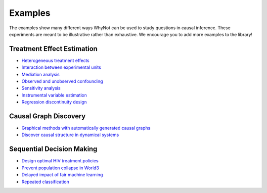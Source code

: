 .. _experiment-examples:

Examples
========

The examples show many different ways WhyNot can be used to study questions in
causal inference. These experiments are meant to be illustrative rather than
exhaustive. We encourage you to add more examples to the library!


Treatment Effect Estimation
---------------------------
* `Heterogeneous treatment effects <https://github.com/zykls/whynot/blob/master/examples/causal_inference/heterogeneous_example.ipynb>`_
* `Interaction between experimental units <https://github.com/zykls/whynot/blob/master/examples/causal_inference/interference.ipynb>`_
* `Mediation analysis <https://github.com/zykls/whynot/blob/master/examples/causal_inference/mediation_analysis.ipynb>`_
* `Observed and unobserved confounding <https://github.com/zykls/whynot/blob/master/examples/causal_inference/unobserved_confounding.ipynb>`_
* `Sensitivity analysis <https://github.com/zykls/whynot/blob/master/examples/causal_inference/sensitivity_analysis.ipynb>`_
* `Instrumental variable estimation <https://github.com/zykls/whynot/blob/master/examples/causal_inference/instrumental_variables.ipynb>`_
* `Regression discontinuity design <https://github.com/zykls/whynot/blob/master/examples/causal_inference/regression_discontinuity.ipynb>`_


Causal Graph Discovery
----------------------
* `Graphical methods with automatically generated causal graphs <https://github.com/zykls/whynot/blob/master/examples/causal_inference/graphical_methods.ipynb>`_
* `Discover causal structure in dynamical systems <https://github.com/zykls/whynot/blob/master/examples/causal_inference/causal_discovery.ipynb>`_

Sequential Decision Making
--------------------------
* `Design optimal HIV treatment policies <https://github.com/zykls/whynot/blob/master/examples/reinforcement_learning/hiv_simulator.ipynb>`_
* `Prevent population collapse in World3 <https://github.com/zykls/whynot/blob/master/examples/reinforcement_learning/world3_simulator.ipynb>`_
* `Delayed impact of fair machine learning <https://github.com/zykls/whynot/blob/master/examples/dynamic_decisions/delayed_impact.ipynb>`_
* `Repeated classification <https://github.com/zykls/whynot/blob/master/examples/dynamic_decisions/repeated_classification.ipynb>`_
